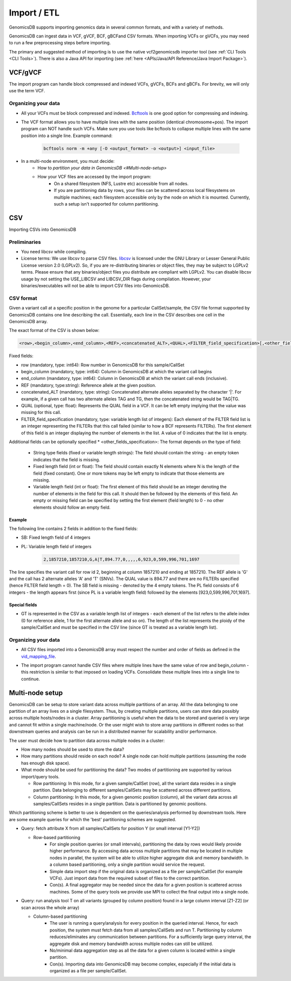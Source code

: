 .. _Import / ETL:

###############################
Import / ETL
###############################
GenomicsDB supports importing genomics data in several common formats, and with a variety of methods.

GenomicsDB can ingest data in VCF, gVCF, BCF, gBCFand CSV formats. When importing VCFs or gVCFs,
you may need to run a few preprocessing steps before importing. 

The primary and suggested method of importing is to use the native vcf2genomicsdb importer tool (see :ref:`CLI Tools <CLI Tools>`).
There is also a Java API for importing (see :ref:`here <APIs/Java/API Reference/Java Import Package>`).


VCF/gVCF
*******************************
The import program can handle block compressed and indexed VCFs, gVCFs, BCFs and gBCFs. 
For brevity, we will only use the term VCF.


Organizing your data
===============================
* All your VCFs must be block compressed and indexed. `Bcftools`_ is one good option for compressing and indexing.

.. _Bcftools: https://github.com/samtools/bcftools

* The VCF format allows you to have multiple lines with the same position (identical chromosome+pos). The import program can NOT handle such VCFs. Make sure you use tools like bcftools to collapse multiple lines with the same position into a single line. Example command:

    .. code-block:: bash

        bcftools norm -m +any [-O <output_format> -o <output>] <input_file>

* In a multi-node environment, you must decide:
   * How to `partition your data in GenomicsDB <#Multi-node-setup>`
   * How your VCF files are accessed by the import program:
      * On a shared filesystem (NFS, Lustre etc) accessible from all nodes.
      *  If you are partitioning data by rows, your files can be scattered across local filesystems on multiple machines; each filesystem accessible only by the node on which it is mounted. Currently, such a setup isn't supported for column partitioning.




CSV
*******************************
Importing CSVs into GenomicsDB

Preliminaries
===============================
*  You need libcsv while compiling.

*  License terms: We use libcsv to parse CSV files. 
   `libcsv`_ is licensed under the GNU Library or Lesser General Public License version 2.0 (LGPLv2). 
   So, if you are re-distributing binaries or object files, they may be subject to LGPLv2 terms. 
   Please ensure that any binaries/object files you distribute are compliant with LGPLv2. 
   You can disable libcsv usage by not setting the USE_LIBCSV and LIBCSV_DIR flags during compilation. 
   However, your binaries/executables will not be able to import CSV files into GenomicsDB.

.. _libcsv: https://sourceforge.net/projects/libcsv/

CSV format
===============================
Given a variant call at a specific position in the genome for a particular CallSet/sample, 
the CSV file format supported by GenomicsDB contains one line describing the call. 
Essentially, each line in the CSV describes one cell in the GenomicsDB array.

The exact format of the CSV is shown below:

.. code-block:: python

   <row>,<begin_column>,<end_column>,<REF>,<concatenated_ALT>,<QUAL>,<FILTER_field_specification>[,<other_fields_specification>]


Fixed fields:

* row (mandatory, type: int64): Row number in GenomicsDB for this sample/CallSet
* begin_column (mandatory, type: int64): Column in GenomicsDB at which the variant call begins
* end_column (mandatory, type: int64): Column in GenomicsDB at which the variant call ends (inclusive).
* REF (mandatory, type:string): Reference allele at the given position.
* concatenated_ALT (mandatory, type: string): Concatenated alternate alleles separated by the character '|'. For example, if a given call has two alternate alleles TAG and TG, then the concatenated string would be TAG|TG.
* QUAL (optional, type: float): Represents the QUAL field in a VCF. It can be left empty implying that the value was missing for this call.
* FILTER_field_specification (mandatory, type: variable length list of integers): Each element of the FILTER field list is an integer representing the FILTERs that this call failed (similar to how a BCF represents FILTERs). The first element of this field is an integer displaying the number of elements in the list. A value of 0 indicates that the list is empty.

Additional fields can be optionally specified
* <other_fields_specification>: The format depends on the type of field:
   * String type fields (fixed or variable length strings): The field should contain the string - an empty token indicates that the field is missing.
   * Fixed length field (int or float): The field should contain exactly N elements where N is the length of the field (fixed constant). One or more tokens may be left empty to indicate that those elements are missing.
   * Variable length field (int or float): The first element of this field should be an integer denoting the number of elements in the field for this call. It should then be followed by the elements of this field. An empty or missing field can be specified by setting the first element (field length) to 0 - no other elements should follow an empty field.

Example
-------------------------------
The following line contains 2 fields in addition to the fixed fields:

* SB: Fixed length field of 4 integers
* PL: Variable length field of integers

   .. code-block:: python

      2,1857210,1857210,G,A|T,894.77,0,,,,,6,923,0,599,996,701,1697

The line specifies the variant call for row id 2, beginning at column 1857210 and ending at 1857210. 
The REF allele is 'G' and the call has 2 alternate alleles 'A' and 'T' (SNVs). 
The QUAL value is 894.77 and there are no FILTERs specified (hence FILTER field length = 0). 
The SB field is missing - denoted by the 4 empty tokens. 
The PL field consists of 6 integers - the length appears first (since PL is a variable length field) followed by the elements [923,0,599,996,701,1697].


Special fields
-------------------------------
* GT is represented in the CSV as a variable length list of integers - each element of the list refers to the allele index (0 for reference allele, 1 for the first alternate allele and so on). The length of the list represents the ploidy of the sample/CallSet and must be specified in the CSV line (since GT is treated as a variable length list).


Organizing your data
===============================
* All CSV files imported into a GenomicsDB array must respect the number and order of fields as defined in the `vid_mapping_file`_.

.. _vid_mapping_file: https://github.com/GenomicsDB/GenomicsDB/wiki/Importing-VCF-data-into-GenomicsDB#fields-information

* The import program cannot handle CSV files where multiple lines have the same value of row and begin_column - this restriction is similar to that imposed on loading VCFs. Consolidate these multiple lines into a single line to continue.


Multi-node setup
*******************************

GenomicsDB can be setup to store variant data across multiple partitions of an array. All the data belonging to one partition of an array lives on a single filesystem. Thus, by creating multiple partitions, users can store data possibly across multiple hosts/nodes in a cluster. Array partitioning is useful when the data to be stored and queried is very large and cannot fit within a single machine/node. Or the user might wish to store array partitions in different nodes so that downstream queries and analysis can be run in a distributed manner for scalability and/or performance.

The user must decide how to partition data across multiple nodes in a cluster:

* How many nodes should be used to store the data?
* How many partitions should reside on each node? A single node can hold multiple partitions (assuming the node has enough disk space).
* What mode should be used for partitioning the data? Two modes of partitioning are supported by various import/query tools.

  * Row partitioning: In this mode, for a given sample/CallSet (row), all the variant data resides in a single partition. Data belonging to different samples/CallSets may be scattered across different partitions.
  * Column partitioning: In this mode, for a given genomic position (column), all the variant data across all samples/CallSets resides in a single partition. Data is partitioned by genomic positions.

Which partitioning scheme is better to use is dependent on the queries/analysis performed by downstream tools. Here are some example queries for which the 'best' partitioning schemes are suggested.

* Query: fetch attribute X from all samples/CallSets for position Y (or small interval [Y1-Y2])

  * Row-based partitioning
     * For single position queries (or small intervals), partitioning the data by rows would likely provide higher performance. By accessing data across multiple partitions that may be located in multiple nodes in parallel, the system will be able to utilize higher aggregate disk and memory bandwidth. In a column based partitioning, only a single partition would service the request.
     * Simple data import step if the original data is organized as a file per sample/CallSet (for example VCFs). Just import data from the required subset of files to the correct partition.
     * Con(s). A final aggregator may be needed since the data for a given position is scattered across machines. Some of the query tools we provide use MPI to collect the final output into a single node.

* Query: run analysis tool T on all variants (grouped by column position) found in a large column interval [Z1-Z2] (or scan across the whole array)

  * Column-based partitioning
     * The user is running a query/analysis for every position in the queried interval. Hence, for each position, the system must fetch data from all samples/CallSets and run T. Partitioning by column reduces/eliminates any communication between partitions. For a sufficiently large query interval, the aggregate disk and memory bandwidth across multiple nodes can still be utilized.
     * No/minimal data aggregation step as all the data for a given column is located within a single partition.
     * Con(s). Importing data into GenomicsDB may become complex, especially if the initial data is organized as a file per sample/CallSet.


